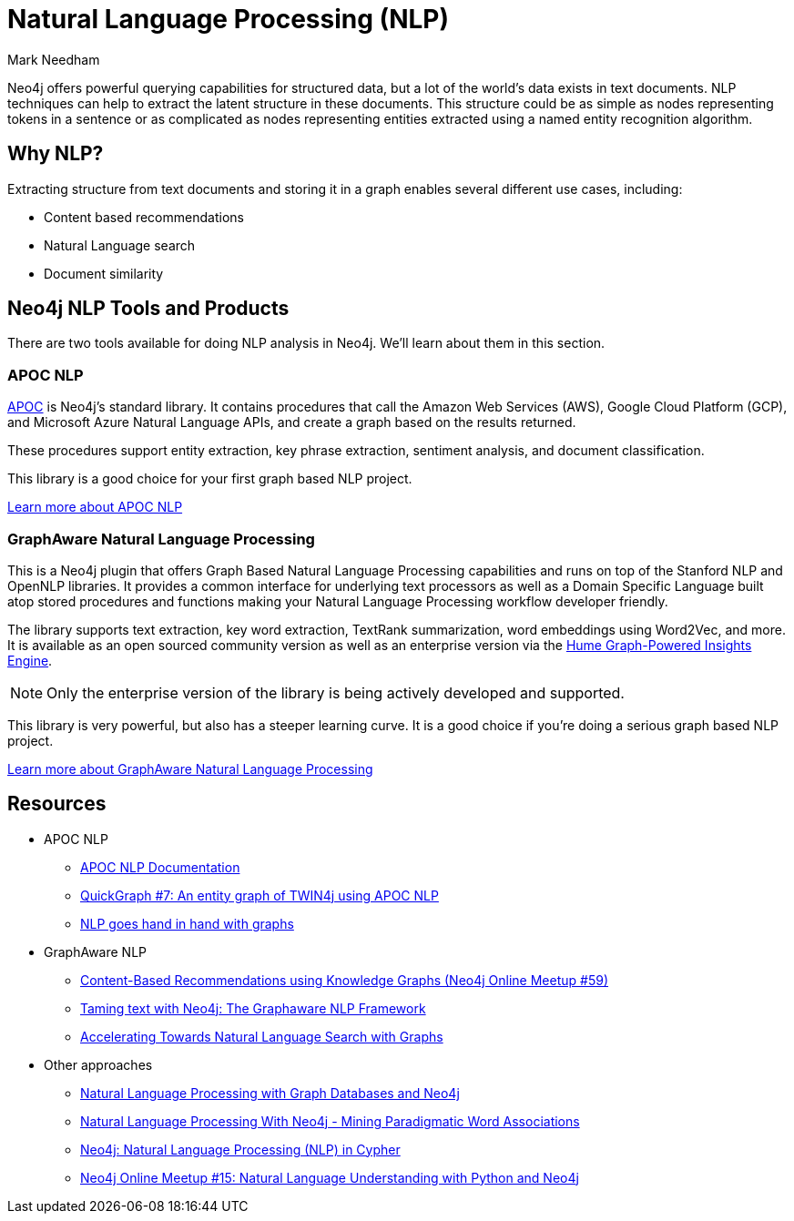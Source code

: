 = Natural Language Processing (NLP)
:level: Intermediate
:page-level: Intermediate
:author: Mark Needham
:category: graph-data-science
:tags: graph-platform, nlp, tools, similarity, apoc, graphaware, analytics, search, recommendations, labs
:description: This guide explains the available tools for doing Natural Language Processing (NLP) with Neo4j.

Neo4j offers powerful querying capabilities for structured data, but a lot of the world's data exists in text documents.
NLP techniques can help to extract the latent structure in these documents.
This structure could be as simple as nodes representing tokens in a sentence or as complicated as nodes representing entities extracted using a named entity recognition algorithm.

[#why-nlp]
== Why NLP?

Extracting structure from text documents and storing it in a graph enables several different use cases, including:

* Content based recommendations
* Natural Language search
* Document similarity

[#nlp-tools]
== Neo4j NLP Tools and Products

There are two tools available for doing NLP analysis in Neo4j.
We'll learn about them in this section.

=== APOC NLP

https://neo4j.com/docs/labs/apoc/current/[APOC^] is Neo4j's standard library.
It contains procedures that call the Amazon Web Services (AWS), Google Cloud Platform (GCP), and Microsoft Azure Natural Language APIs, and create a graph based on the results returned.

These procedures support entity extraction, key phrase extraction, sentiment analysis, and document classification.

This library is a good choice for your first graph based NLP project.

https://neo4j.com/docs/labs/apoc/current/nlp/[Learn more about APOC NLP, role="button feature-box_button"]

=== GraphAware Natural Language Processing

This is a Neo4j plugin that offers Graph Based Natural Language Processing capabilities and runs on top of the Stanford NLP and OpenNLP libraries.
It provides a common interface for underlying text processors as well as a Domain Specific Language built atop stored procedures and functions making your Natural Language Processing workflow developer friendly.

The library supports text extraction, key word extraction, TextRank summarization, word embeddings using Word2Vec, and more.
It is available as an open sourced community version as well as an enterprise version via the https://graphaware.com/products/hume/[Hume Graph-Powered Insights Engine^].

[NOTE]
====
Only the enterprise version of the library is being actively developed and supported. 
====

This library is very powerful, but also has a steeper learning curve.
It is a good choice if you're doing a serious graph based NLP project.

https://github.com/graphaware/neo4j-nlp[Learn more about GraphAware Natural Language Processing, role="button feature-box_button"]


[#nlp-resources]
== Resources

* APOC NLP
  ** https://neo4j.com/docs/labs/apoc/current/nlp/[APOC NLP Documentation^]
  ** https://markhneedham.com/blog/2020/05/05/quick-graph-building-entity-graph-twin4j-apoc-nlp/[QuickGraph #7: An entity graph of TWIN4j using APOC NLP^]
  ** https://towardsdatascience.com/nlp-and-graphs-go-hand-in-hand-with-neo4j-and-apoc-e57f59f46845[NLP goes hand in hand with graphs^]
* GraphAware NLP
  ** https://www.youtube.com/watch?v=ySxgzBdM2jM[Content-Based Recommendations using Knowledge Graphs (Neo4j Online Meetup #59)^]
  ** https://graphaware.com/resources/all/taming-text-with-neo4j-the-graphaware-nlp-framework/[Taming text with Neo4j: The Graphaware NLP Framework^]
  ** https://neo4j.com/blog/accelerating-towards-natural-language-search-graphs/[Accelerating Towards Natural Language Search with Graphs^]
* Other approaches
** https://www.slideshare.net/lyonwj/natural-language-processing-with-graph-databases-and-neo4j[Natural Language Processing with Graph Databases and Neo4j^]
** https://www.lyonwj.com/2015/06/16/nlp-with-neo4j/[Natural Language Processing With Neo4j - Mining Paradigmatic Word Associations^]
** https://medium.com/neo4j/using-nlp-in-neo4j-ac40bc92196f[Neo4j: Natural Language Processing (NLP) in Cypher^]
** https://www.youtube.com/watch?v=mTCqQ2e08Q8[Neo4j Online Meetup #15: Natural Language Understanding with Python and Neo4j^]
